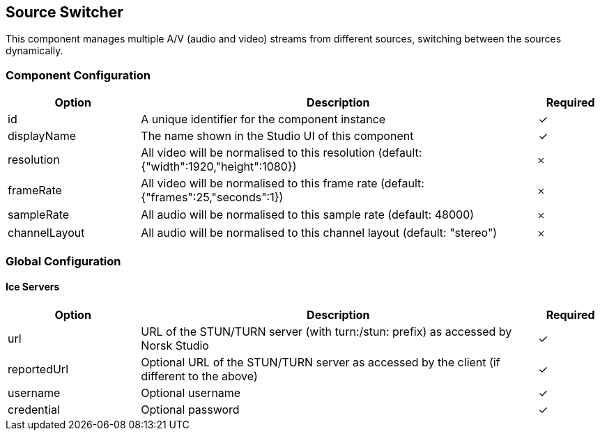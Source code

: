 == Source Switcher
This component manages multiple A&#x2F;V (audio and video) streams from different sources, switching between the sources dynamically.

=== Component Configuration
[cols="2,6,^1",options="header"]
|===
| Option | Description | Required
| id | A unique identifier for the component instance | ✓
| displayName | The name shown in the Studio UI of this component | ✓
| resolution | All video will be normalised to this resolution (default: {&quot;width&quot;:1920,&quot;height&quot;:1080}) |  𐄂
| frameRate | All video will be normalised to this frame rate (default: {&quot;frames&quot;:25,&quot;seconds&quot;:1}) |  𐄂
| sampleRate | All audio will be normalised to this sample rate (default: 48000) |  𐄂
| channelLayout | All audio will be normalised to this channel layout (default: &quot;stereo&quot;) |  𐄂
|===


=== Global Configuration


==== Ice Servers
[cols="2,6,^1",options="header"]
|===
| Option | Description | Required
| url | URL of the STUN&#x2F;TURN server (with turn:&#x2F;stun: prefix) as accessed by Norsk Studio |  ✓
| reportedUrl | Optional URL of the STUN&#x2F;TURN server as accessed by the client (if different to the above) |  ✓
| username | Optional username |  ✓
| credential | Optional password |  ✓
|===

